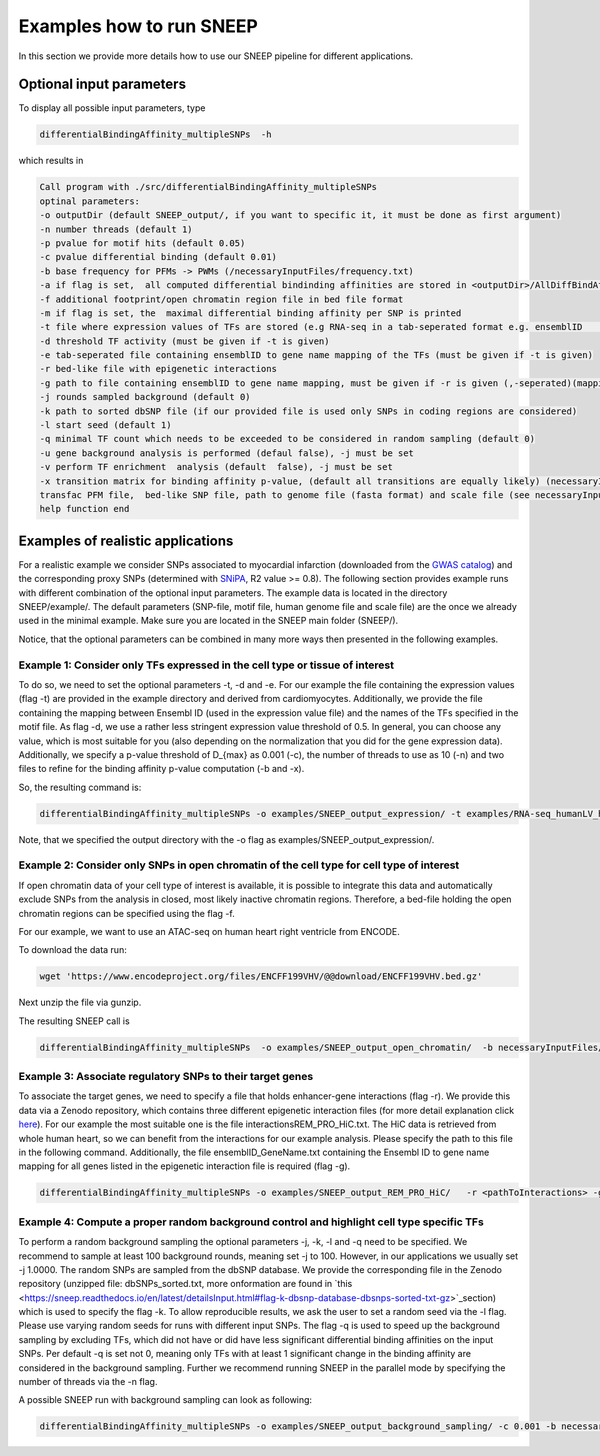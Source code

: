 =====================
Examples how to run SNEEP
=====================

In this section we provide more details how to use our SNEEP pipeline for different applications. 

Optional input parameters
=========================

To display all possible input parameters, type 

.. code-block:: console

  differentialBindingAffinity_multipleSNPs  -h

which results in 

.. code-block:: console

  Call program with ./src/differentialBindingAffinity_multipleSNPs
  optinal parameters:
  -o outputDir (default SNEEP_output/, if you want to specific it, it must be done as first argument)
  -n number threads (default 1)
  -p pvalue for motif hits (default 0.05)
  -c pvalue differential binding (default 0.01)
  -b base frequency for PFMs -> PWMs (/necessaryInputFiles/frequency.txt)
  -a if flag is set,  all computed differential bindinding affinities are stored in <outputDir>/AllDiffBindAffinity.txt
  -f additional footprint/open chromatin region file in bed file format
  -m if flag is set, the  maximal differential binding affinity per SNP is printed
  -t file where expression values of TFs are stored (e.g RNA-seq in a tab-seperated format e.g. ensemblID	expression-value)
  -d threshold TF activity (must be given if -t is given)
  -e tab-seperated file containing ensemblID to gene name mapping of the TFs (must be given if -t is given)
  -r bed-like file with epigenetic interactions
  -g path to file containing ensemblID to gene name mapping, must be given if -r is given (,-seperated)(mapping for all genes within EpiRegio)
  -j rounds sampled background (default 0)
  -k path to sorted dbSNP file (if our provided file is used only SNPs in coding regions are considered)
  -l start seed (default 1)
  -q minimal TF count which needs to be exceeded to be considered in random sampling (default 0)
  -u gene background analysis is performed (defaul false), -j must be set 
  -v perform TF enrichment  analysis (default  false), -j must be set
  -x transition matrix for binding affinity p-value, (default all transitions are equally likely) (necessaryInputFiles/transitionMatrix.txt)-h help
  transfac PFM file,  bed-like SNP file, path to genome file (fasta format) and scale file (see necessaryInputFiles/estimatedScalesPerMotif_1.9.txt for human data) must be given
  help function end


Examples of realistic applications
===================================

For a realistic example we consider SNPs associated to myocardial infarction (downloaded from the `GWAS catalog <https://www.ebi.ac.uk/gwas/efotraits/EFO_0000612>`_) and the corresponding proxy SNPs (determined with `SNiPA <https://snipa.helmholtz-muenchen.de/snipa3/index.php?task=proxy_search>`_, R2 value >= 0.8). The following section provides example runs with different combination of the optional input parameters. The example data is located in the directory SNEEP/example/. The default parameters (SNP-file, motif file, human genome file and scale file) are the once we already used in the minimal example. Make sure you are located in the SNEEP main folder (SNEEP/).

Notice, that the optional parameters can be combined in many more ways then presented in the following examples.

Example 1: Consider only TFs expressed in the cell type or tissue of interest
------------------------------------------------------------------------------

To do so, we need to set the optional parameters -t, -d and -e. For our example the file containing the expression values (flag -t) are provided in the example directory and derived from cardiomyocytes. Additionally, we provide the file containing the mapping between Ensembl ID (used in the expression value file) and the names of the TFs specified in the motif file. As flag -d, we use a rather less stringent expression value threshold of 0.5. In general, you can choose any value, which is most suitable for you (also depending on the normalization that you did for the gene expression data).
Additionally, we specify a p-value threshold of D_{max} as 0.001 (-c), the number of threads to use as 10 (-n) and two files to refine for the binding affinity p-value computation (-b and -x).

So, the resulting command is: 

.. code-block:: console

  differentialBindingAffinity_multipleSNPs -o examples/SNEEP_output_expression/ -t examples/RNA-seq_humanLV_hiPSC-CM.txt -e examples/TF_ensemblID_name_human_JASPAR2022_GRCh38p13.txt -d 0.5 -b necessaryInputFiles/frequency.txt -x necessaryInputFiles/transition_matrix.txt -c 0.001 -n 10 examples/combined_Jaspar2022_Hocomoco_Kellis_human_transfac.txt  examples/SNPs_EFO_0000612_myocardial_infarction.bed <pathToGenome> necessaryInputFiles/estimatedScalesPerMotif_1.9.txt
 
Note, that we specified the output directory with the -o flag as examples/SNEEP_output_expression/. 

Example 2: Consider only SNPs in open chromatin of the cell type for cell type of interest
---------------------------------------------------------------------------------------

If open chromatin data of your cell type of interest is available, it is possible to integrate this data and automatically exclude SNPs from the analysis in closed, most likely inactive chromatin regions. 
Therefore, a bed-file holding the open chromatin regions can be specified using the flag -f. 

For our example, we want to use an ATAC-seq on human heart right ventricle from ENCODE. 

To download the data run: 

.. code-block:: console

  wget 'https://www.encodeproject.org/files/ENCFF199VHV/@@download/ENCFF199VHV.bed.gz'

Next unzip the file via gunzip.

The resulting SNEEP call is 

.. code-block:: console

  differentialBindingAffinity_multipleSNPs  -o examples/SNEEP_output_open_chromatin/  -b necessaryInputFiles/frequency.txt -x necessaryInputFiles/transition_matrix.txt -f ENCFF199VHV.bed  -c 0.001 -n 10  examples/combined_Jaspar2022_Hocomoco_Kellis_human_transfac.txt examples/SNPs_EFO_0000612_myocardial_infarction.bed <pathToGenome> necessaryInputFiles/estimatedScalesPerMotif_1.9.txt
  
Example 3: Associate regulatory SNPs to their target genes
------------------------------------------------------------------------------------------------------------

To associate the target genes, we need to specify a file that holds enhancer-gene interactions (flag -r). We provide this data via a Zenodo repository, which contains three different epigenetic interaction files (for more detail explanation click `here <https://sneep.readthedocs.io/en/latest/detailsInput.html#flag-r-and-g-epigenetic-interactions>`_). For our example the most suitable one is the file interactionsREM_PRO_HiC.txt. The HiC data is retrieved from whole human heart, so we can benefit from the interactions for our example analysis. Please specify the path to this file in the following command. Additionally, the file ensemblID_GeneName.txt containing the Ensembl ID to gene name mapping for all genes listed in the epigenetic interaction file is required (flag -g).
 
.. code-block:: console

  differentialBindingAffinity_multipleSNPs -o examples/SNEEP_output_REM_PRO_HiC/   -r <pathToInteractions> -g ensemblID_GeneName.txt -c 0.001 -n 10 -b necessaryInputFiles/frequency.txt -x necessaryInputFiles/transition_matrix.txt examples/combined_Jaspar2022_Hocomoco_Kellis_human_transfac.txt  examples/SNPs_EFO_0000612_myocardial_infarction.bed <path_to_genome> necessaryInputFiles/estimatedScalesPerMotif_1.9.txt 

Example 4: Compute a proper random background control and highlight cell type specific TFs
---------------------------------------------------------------------------------------------

To perform a random background sampling the optional parameters -j, -k, -l and -q need to be specified. We recommend to sample at least 100 background rounds, meaning set -j to 100. However, in our applications we usually set -j 1.0000. The random SNPs are sampled from the dbSNP database. We provide the corresponding file in the Zenodo repository (unzipped file: dbSNPs_sorted.txt, more onformation are found in `this <https://sneep.readthedocs.io/en/latest/detailsInput.html#flag-k-dbsnp-database-dbsnps-sorted-txt-gz>`_section) which is used to specify the flag -k. To allow reproducible results, we ask the user to set a random seed via the -l flag. Please use varying random seeds for runs with different input SNPs. The flag -q is used to speed up the background sampling by excluding TFs, which did not have or did have less significant differential binding affinities on the input SNPs. Per default -q is set not 0, meaning only TFs with at least 1 significant change in the binding affinity are considered in the background sampling. 
Further we recommend running SNEEP in the parallel mode by specifying the number of threads via the -n flag. 

A possible SNEEP run with background sampling can look as following: 

.. code-block:: console

  differentialBindingAffinity_multipleSNPs -o examples/SNEEP_output_background_sampling/ -c 0.001 -b necessaryInputFiles/frequency.txt -x necessaryInputFiles/transition_matrix.txt  -n 20 -j 100 -k <pathTodbSNP> -l 2 -q 0 -r <pathToInteractions> -g ensemblID_GeneName.txt  examples/combined_Jaspar2022_Hocomoco_Kellis_human_transfac.txt  examples/SNPs_EFO_0000612_myocardial_infarction.bed <path_to_genome> necessaryInputFiles/estimatedScalesPerMotif_1.9.txt 
